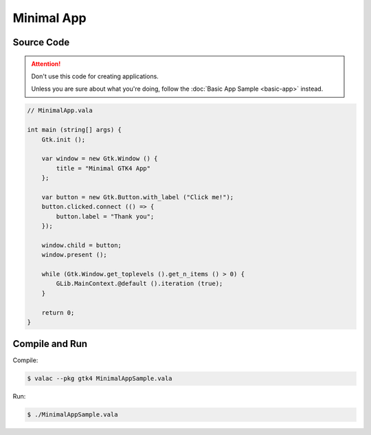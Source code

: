 Minimal App
===========

Source Code
-----------

.. attention::

   Don't use this code for creating applications.

   Unless you are sure about what you're doing,
   follow the :doc:`Basic App Sample <basic-app>` instead.

.. code-block:: vala

   // MinimalApp.vala

   int main (string[] args) {
       Gtk.init ();

       var window = new Gtk.Window () {
           title = "Minimal GTK4 App"
       };

       var button = new Gtk.Button.with_label ("Click me!");
       button.clicked.connect (() => {
           button.label = "Thank you";
       });

       window.child = button;
       window.present ();

       while (Gtk.Window.get_toplevels ().get_n_items () > 0) {
           GLib.MainContext.@default ().iteration (true);
       }

       return 0;
   }

Compile and Run
---------------

Compile:

.. code-block:: console

   $ valac --pkg gtk4 MinimalAppSample.vala

Run:

.. code-block:: console

   $ ./MinimalAppSample.vala

